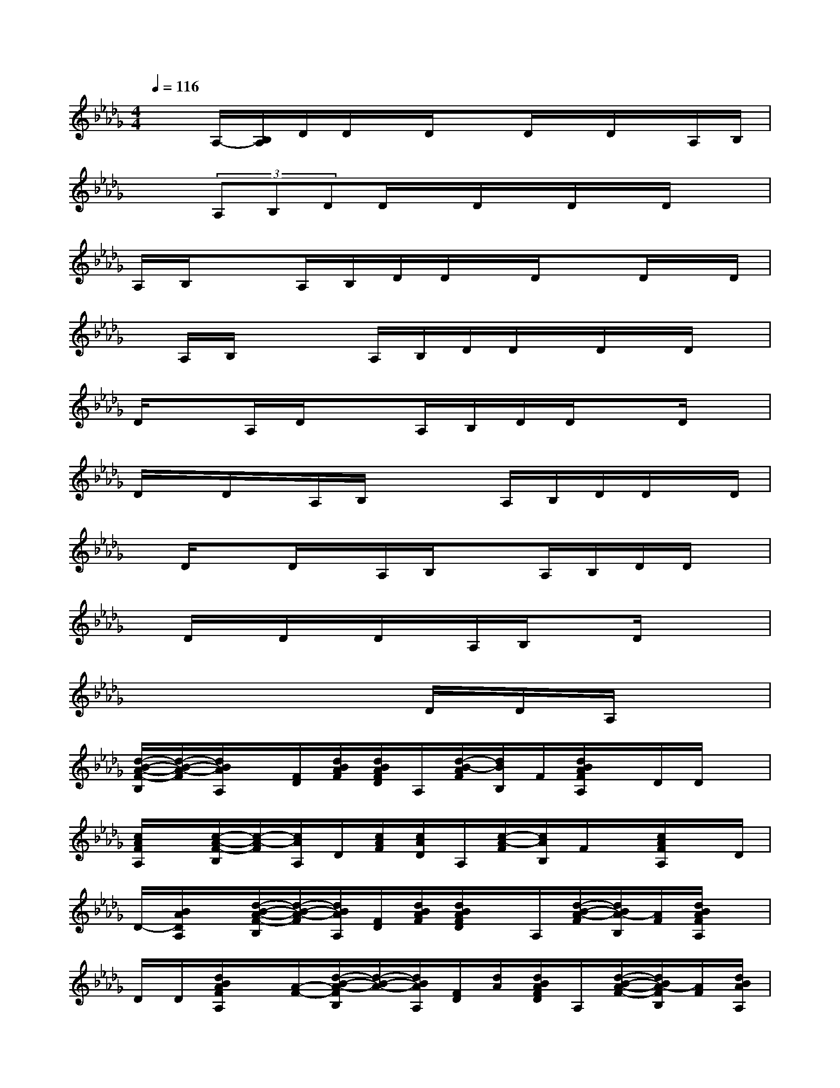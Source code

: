 X:1
T:
M:4/4
L:1/8
Q:1/4=116
K:Db%5flats
V:1
xA,/2-[B,/2A,/2]D/2D/2x/2D/2xD/2x/2D/2x/2A,/2B,/2|
x3/2(3A,B,DD/2x/2D/2x/2D/2x/2D/2x|
A,/2B,/2x3/2A,/2B,/2D/2D/2x/2D/2xD/2x/2D/2|
x/2A,/2B,/2x2A,/2B,/2D/2D/2x/2D/2x/2D/2x/2|
D/2xA,/2D/2x3/2A,/2B,/2D/2D/2xD/2x/2|
D/2x/2D/2x/2A,/2B,/2x2A,/2B,/2D/2D/2x/2D/2|
x/2D/2xD/2x/2A,/2B,/2x3/2A,/2B,/2D/2D/2x/2|
x/2D/2x/2D/2x/2D/2x/2A,/2B,/2xD/2x2|
x6D/2D/2A,/2x/2|
[d/2-B/2-A/2-F/2-B,/2][d/2-B/2-A/2-F/2][d/2B/2A/2A,/2]x/2[F/2D/2][d/2B/2A/2F/2][d/2B/2A/2F/2D/2]A,/2[d/2-B/2-A/2F/2][d/2B/2B,/2]F/2[d/2B/2A/2F/2A,/2]x/2D/2D/2x/2|
[c/2A/2F/2A,/2]x/2[c/2-A/2-F/2-B,/2][c/2-A/2-F/2][c/2A/2A,/2]D/2[c/2A/2F/2][c/2A/2D/2]A,/2[c/2-A/2-F/2][c/2A/2B,/2]F/2x/2[c/2A/2F/2A,/2]x/2D/2|
D/2-[B/2A/2D/2A,/2]x/2[d/2-B/2-A/2-F/2-B,/2][d/2-B/2-A/2-F/2][d/2B/2A/2A,/2][F/2D/2][d/2B/2A/2F/2][d/2B/2A/2F/2D/2]x/2A,/2[d/2-B/2-A/2-F/2][d/2B/2A/2-B,/2][A/2F/2][d/2B/2A/2F/2A,/2]x/2|
D/2D/2[d/2B/2A/2F/2A,/2]x/2[A/2-F/2-][d/2-B/2-A/2-F/2B,/2][d/2-B/2-A/2-][d/2B/2A/2A,/2][F/2D/2][d/2A/2][d/2B/2A/2F/2D/2]A,/2[d/2-B/2-A/2-F/2-][d/2B/2A/2-F/2B,/2][A/2F/2][d/2B/2A/2A,/2]|
x/2D/2x/2D/2[d/2B/2A/2F/2A,/2]x/2[d/2-B/2-A/2-F/2-B,/2][d/2-B/2-A/2-F/2][d/2B/2A/2A,/2][F/2D/2][d/2B/2A/2][d/2B/2A/2F/2D/2]A,/2[d/2-B/2-A/2-F/2][d/2B/2A/2B,/2]x/2|
F/2-[d/2B/2A/2F/2A,/2]x/2D/2D/2-[d/2B/2=G/2=E/2D/2A,/2]x/2[d/2-B/2-=G/2-=E/2-B,/2][d/2-B/2-=G/2-=E/2][d/2B/2=G/2_G/2][=E/2D/2][B/2=G/2=E/2]x/2[d/2B/2=G/2=E/2D/2]A,/2-[d/2-B/2-=G/2-=E/2-A,/2]|
[d/2B/2=G/2=E/2B,/2-][=E/2B,/2][d/2B/2=G/2=E/2A,/2]x/2D/2D/2[d/2B/2_G/2_E/2A,/2]x[d/2-B/2-G/2-E/2-B,/2][d/2-B/2-G/2-E/2][d/2B/2G/2A,/2][E/2D/2][c/2B/2G/2E/2][c/2B/2G/2E/2D/2]A,/2